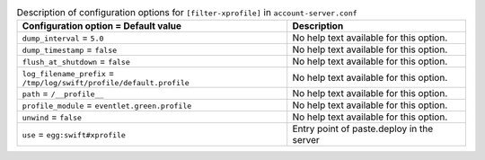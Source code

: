 ..
  Warning: Do not edit this file. It is automatically generated and your
  changes will be overwritten. The tool to do so lives in the
  openstack-doc-tools repository.

.. list-table:: Description of configuration options for ``[filter-xprofile]`` in ``account-server.conf``
   :header-rows: 1
   :class: config-ref-table

   * - Configuration option = Default value
     - Description
   * - ``dump_interval`` = ``5.0``
     - No help text available for this option.
   * - ``dump_timestamp`` = ``false``
     - No help text available for this option.
   * - ``flush_at_shutdown`` = ``false``
     - No help text available for this option.
   * - ``log_filename_prefix`` = ``/tmp/log/swift/profile/default.profile``
     - No help text available for this option.
   * - ``path`` = ``/__profile__``
     - No help text available for this option.
   * - ``profile_module`` = ``eventlet.green.profile``
     - No help text available for this option.
   * - ``unwind`` = ``false``
     - No help text available for this option.
   * - ``use`` = ``egg:swift#xprofile``
     - Entry point of paste.deploy in the server
